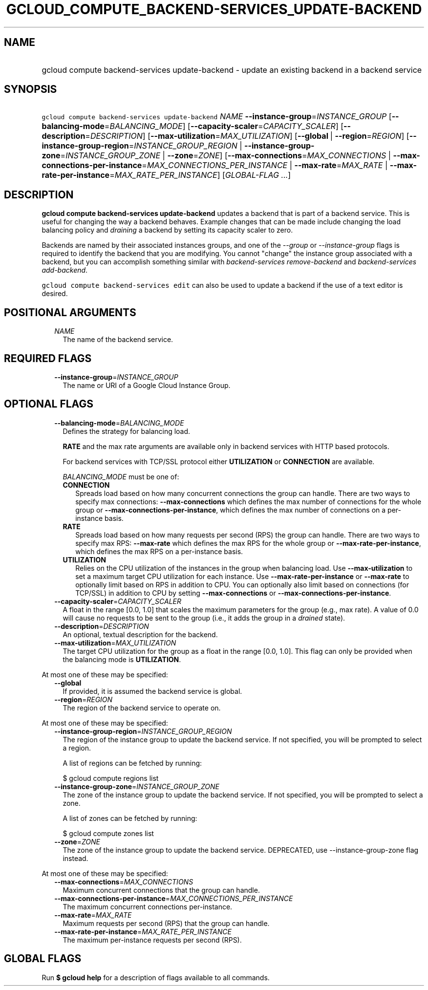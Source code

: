 
.TH "GCLOUD_COMPUTE_BACKEND\-SERVICES_UPDATE\-BACKEND" 1



.SH "NAME"
.HP
gcloud compute backend\-services update\-backend \- update an existing backend in a backend service



.SH "SYNOPSIS"
.HP
\f5gcloud compute backend\-services update\-backend\fR \fINAME\fR \fB\-\-instance\-group\fR=\fIINSTANCE_GROUP\fR [\fB\-\-balancing\-mode\fR=\fIBALANCING_MODE\fR] [\fB\-\-capacity\-scaler\fR=\fICAPACITY_SCALER\fR] [\fB\-\-description\fR=\fIDESCRIPTION\fR] [\fB\-\-max\-utilization\fR=\fIMAX_UTILIZATION\fR] [\fB\-\-global\fR\ |\ \fB\-\-region\fR=\fIREGION\fR] [\fB\-\-instance\-group\-region\fR=\fIINSTANCE_GROUP_REGION\fR\ |\ \fB\-\-instance\-group\-zone\fR=\fIINSTANCE_GROUP_ZONE\fR\ |\ \fB\-\-zone\fR=\fIZONE\fR] [\fB\-\-max\-connections\fR=\fIMAX_CONNECTIONS\fR\ |\ \fB\-\-max\-connections\-per\-instance\fR=\fIMAX_CONNECTIONS_PER_INSTANCE\fR\ |\ \fB\-\-max\-rate\fR=\fIMAX_RATE\fR\ |\ \fB\-\-max\-rate\-per\-instance\fR=\fIMAX_RATE_PER_INSTANCE\fR] [\fIGLOBAL\-FLAG\ ...\fR]



.SH "DESCRIPTION"

\fBgcloud compute backend\-services update\-backend\fR updates a backend that is
part of a backend service. This is useful for changing the way a backend
behaves. Example changes that can be made include changing the load balancing
policy and \f5\fIdraining\fR\fR a backend by setting its capacity scaler to
zero.

Backends are named by their associated instances groups, and one of the
\f5\fI\-\-group\fR\fR or \f5\fI\-\-instance\-group\fR\fR flags is required to
identify the backend that you are modifying. You cannot "change" the instance
group associated with a backend, but you can accomplish something similar with
\f5\fIbackend\-services remove\-backend\fR\fR and \f5\fIbackend\-services
add\-backend\fR\fR.

\f5gcloud compute backend\-services edit\fR can also be used to update a backend
if the use of a text editor is desired.



.SH "POSITIONAL ARGUMENTS"

.RS 2m
.TP 2m
\fINAME\fR
The name of the backend service.


.RE
.sp

.SH "REQUIRED FLAGS"

.RS 2m
.TP 2m
\fB\-\-instance\-group\fR=\fIINSTANCE_GROUP\fR
The name or URI of a Google Cloud Instance Group.


.RE
.sp

.SH "OPTIONAL FLAGS"

.RS 2m
.TP 2m
\fB\-\-balancing\-mode\fR=\fIBALANCING_MODE\fR
Defines the strategy for balancing load.

\fBRATE\fR and the max rate arguments are available only in backend services
with HTTP based protocols.

For backend services with TCP/SSL protocol either \fBUTILIZATION\fR or
\fBCONNECTION\fR are available.


\fIBALANCING_MODE\fR must be one of:

.RS 2m
.TP 2m
\fBCONNECTION\fR
Spreads load based on how many concurrent connections the group can handle.
There are two ways to specify max connections: \fB\-\-max\-connections\fR which
defines the max number of connections for the whole group or
\fB\-\-max\-connections\-per\-instance\fR, which defines the max number of
connections on a per\-instance basis.
.TP 2m
\fBRATE\fR
Spreads load based on how many requests per second (RPS) the group can handle.
There are two ways to specify max RPS: \fB\-\-max\-rate\fR which defines the max
RPS for the whole group or \fB\-\-max\-rate\-per\-instance\fR, which defines the
max RPS on a per\-instance basis.
.TP 2m
\fBUTILIZATION\fR
Relies on the CPU utilization of the instances in the group when balancing load.
Use \fB\-\-max\-utilization\fR to set a maximum target CPU utilization for each
instance. Use \fB\-\-max\-rate\-per\-instance\fR or \fB\-\-max\-rate\fR to
optionally limit based on RPS in addition to CPU. You can optionally also limit
based on connections (for TCP/SSL) in addition to CPU by setting
\fB\-\-max\-connections\fR or \fB\-\-max\-connections\-per\-instance\fR.


.RE
.sp
.TP 2m
\fB\-\-capacity\-scaler\fR=\fICAPACITY_SCALER\fR
A float in the range [0.0, 1.0] that scales the maximum parameters for the group
(e.g., max rate). A value of 0.0 will cause no requests to be sent to the group
(i.e., it adds the group in a \f5\fIdrained\fR\fR state).

.TP 2m
\fB\-\-description\fR=\fIDESCRIPTION\fR
An optional, textual description for the backend.

.TP 2m
\fB\-\-max\-utilization\fR=\fIMAX_UTILIZATION\fR
The target CPU utilization for the group as a float in the range [0.0, 1.0].
This flag can only be provided when the balancing mode is \fBUTILIZATION\fR.

.RE
.sp
At most one of these may be specified:

.RS 2m
.TP 2m
\fB\-\-global\fR
If provided, it is assumed the backend service is global.

.TP 2m
\fB\-\-region\fR=\fIREGION\fR
The region of the backend service to operate on.

.RE
.sp
At most one of these may be specified:

.RS 2m
.TP 2m
\fB\-\-instance\-group\-region\fR=\fIINSTANCE_GROUP_REGION\fR
The region of the instance group to update the backend service. If not
specified, you will be prompted to select a region.

A list of regions can be fetched by running:

.RS 2m
$ gcloud compute regions list
.RE

.TP 2m
\fB\-\-instance\-group\-zone\fR=\fIINSTANCE_GROUP_ZONE\fR
The zone of the instance group to update the backend service. If not specified,
you will be prompted to select a zone.

A list of zones can be fetched by running:

.RS 2m
$ gcloud compute zones list
.RE

.TP 2m
\fB\-\-zone\fR=\fIZONE\fR
The zone of the instance group to update the backend service. DEPRECATED, use
\-\-instance\-group\-zone flag instead.

.RE
.sp
At most one of these may be specified:

.RS 2m
.TP 2m
\fB\-\-max\-connections\fR=\fIMAX_CONNECTIONS\fR
Maximum concurrent connections that the group can handle.

.TP 2m
\fB\-\-max\-connections\-per\-instance\fR=\fIMAX_CONNECTIONS_PER_INSTANCE\fR
The maximum concurrent connections per\-instance.

.TP 2m
\fB\-\-max\-rate\fR=\fIMAX_RATE\fR
Maximum requests per second (RPS) that the group can handle.

.TP 2m
\fB\-\-max\-rate\-per\-instance\fR=\fIMAX_RATE_PER_INSTANCE\fR
The maximum per\-instance requests per second (RPS).


.RE
.sp

.SH "GLOBAL FLAGS"

Run \fB$ gcloud help\fR for a description of flags available to all commands.
